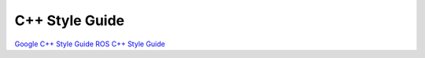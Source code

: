 C++ Style Guide
===============

`Google C++ Style Guide <http://google-styleguide.googlecode.com/svn/trunk/cppguide.html>`_
`ROS C++ Style Guide <http://wiki.ros.org/CppStyleGuide>`_

